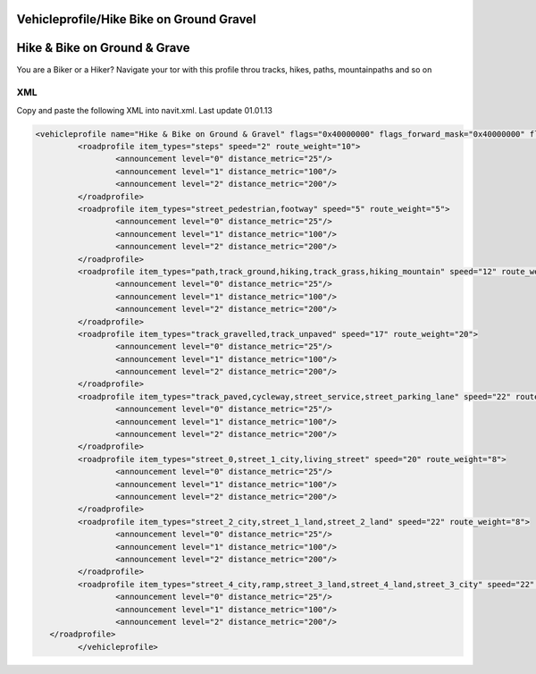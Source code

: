 .. _vehicleprofilehike_bike_on_ground_gravel:

Vehicleprofile/Hike Bike on Ground Gravel
=========================================

.. _hike_bike_on_ground_grave:

**Hike & Bike on Ground & Grave**
=================================

You are a Biker or a Hiker? Navigate your tor with this profile throu
tracks, hikes, paths, mountainpaths and so on

XML
---

Copy and paste the following XML into navit.xml. Last update 01.01.13

.. code:: xml


      <vehicleprofile name="Hike & Bike on Ground & Gravel" flags="0x40000000" flags_forward_mask="0x40000000" flags_reverse_mask="0x40000000" maxspeed_handling="1" route_mode="0" static_speed="5" static_distance="25">
               <roadprofile item_types="steps" speed="2" route_weight="10">
                       <announcement level="0" distance_metric="25"/>
                       <announcement level="1" distance_metric="100"/>
                       <announcement level="2" distance_metric="200"/>
               </roadprofile>
               <roadprofile item_types="street_pedestrian,footway" speed="5" route_weight="5">
                       <announcement level="0" distance_metric="25"/>
                       <announcement level="1" distance_metric="100"/>
                       <announcement level="2" distance_metric="200"/>
               </roadprofile>
               <roadprofile item_types="path,track_ground,hiking,track_grass,hiking_mountain" speed="12" route_weight="26">
                       <announcement level="0" distance_metric="25"/>
                       <announcement level="1" distance_metric="100"/>
                       <announcement level="2" distance_metric="200"/>
               </roadprofile>
               <roadprofile item_types="track_gravelled,track_unpaved" speed="17" route_weight="20">
                       <announcement level="0" distance_metric="25"/>
                       <announcement level="1" distance_metric="100"/>
                       <announcement level="2" distance_metric="200"/>
               </roadprofile>
               <roadprofile item_types="track_paved,cycleway,street_service,street_parking_lane" speed="22" route_weight="10">
                       <announcement level="0" distance_metric="25"/>
                       <announcement level="1" distance_metric="100"/>
                       <announcement level="2" distance_metric="200"/>
               </roadprofile>
               <roadprofile item_types="street_0,street_1_city,living_street" speed="20" route_weight="8">
                       <announcement level="0" distance_metric="25"/>
                       <announcement level="1" distance_metric="100"/>
                       <announcement level="2" distance_metric="200"/>
               </roadprofile>
               <roadprofile item_types="street_2_city,street_1_land,street_2_land" speed="22" route_weight="8">
                       <announcement level="0" distance_metric="25"/>
                       <announcement level="1" distance_metric="100"/>
                       <announcement level="2" distance_metric="200"/>
               </roadprofile>
               <roadprofile item_types="street_4_city,ramp,street_3_land,street_4_land,street_3_city" speed="22" route_weight="7">
                       <announcement level="0" distance_metric="25"/>
                       <announcement level="1" distance_metric="100"/>
                       <announcement level="2" distance_metric="200"/>
         </roadprofile>
               </vehicleprofile>
               
